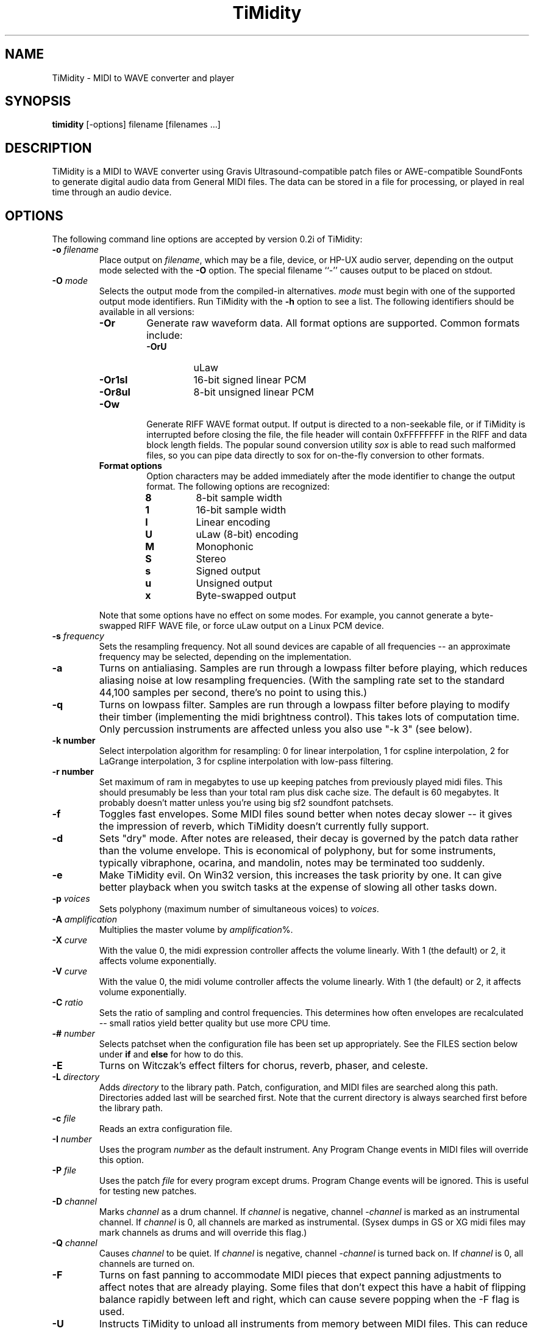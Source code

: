 .TH TiMidity 1 "8 Sep 1995" \" -*-nroff-*-
.SH NAME
TiMidity \- MIDI to WAVE converter and player
.P
.SH SYNOPSIS
.B timidity
[\-options] filename [filenames ...]
.P
.SH DESCRIPTION
TiMidity is a MIDI to WAVE converter using Gravis
Ultrasound\-compatible patch files or AWE\-compatible SoundFonts
to generate digital audio data from
General MIDI files.  The data can be stored in a file for processing,
or played in real time through an audio device.
.P
.SH OPTIONS
The following command line options are accepted by version 0.2i of
TiMidity:
.TP
.BI \-o " filename"
Place output on \fIfilename\fP, which may be a file, device, or HP-UX
audio server, depending on the output mode selected with the \fB\-O\fP
option. The special filename ``\-'' causes output to be placed on
stdout.
.TP
.BI \-O " mode"
Selects the output mode from the compiled-in alternatives.  \fImode\fP
must begin with one of the supported output mode identifiers.  Run
TiMidity with the \fB\-h\fP option to see a list.  The following
identifiers should be available in all versions:
.RS
.TP
.B \-Or
Generate raw waveform data.  All format options are supported.  Common
formats include:
.RS
.TP
.B \-OrU
uLaw
.TP
.B \-Or1sl
16-bit signed linear PCM
.TP
.B \-Or8ul
8-bit unsigned linear PCM
.RE
.TP
.B \-Ow
Generate RIFF WAVE format output.  If output is directed to a
non-seekable file, or if TiMidity is interrupted before closing the
file, the file header will contain 0xFFFFFFFF in the RIFF and data
block length fields.  The popular sound conversion utility \fIsox\fP
is able to read such malformed files, so you can pipe data directly to
sox for on\-the\-fly conversion to other formats.
.TP
.B "Format options"
Option characters may be added immediately after the mode identifier
to change the output format.  The following options are recognized:
.RS
.LP
.TP
.B 8
8-bit sample width
.TP
.B 1
16-bit sample width
.TP
.B l
Linear encoding
.TP
.B U
uLaw (8-bit) encoding
.TP
.B M
Monophonic
.TP
.B S
Stereo
.TP
.B s
Signed output
.TP
.B u
Unsigned output
.TP
.B x
Byte-swapped output
.RE
.LP
Note that some options have no effect on some modes.  For example, you
cannot generate a byte-swapped RIFF WAVE file, or force uLaw output on
a Linux PCM device.
.RE
.LP
.TP
.BI \-s " frequency"
Sets the resampling frequency.  Not all sound devices are capable of
all frequencies -- an approximate frequency may be selected, depending
on the implementation.
.TP
.B \-a
Turns on antialiasing. Samples are run through a lowpass filter before
playing, which reduces aliasing noise at low resampling frequencies.
(With the sampling rate set to the standard 44,100 samples per second,
there's no point to using this.)
.TP
.B \-q
Turns on lowpass filter. Samples are run through a lowpass filter before
playing to modify their timber (implementing the midi brightness
control).  This takes lots of computation time.
Only percussion instruments are affected unless you also use "-k 3"
(see below).
.TP
.B \-k " number"
Select interpolation algorithm for resampling: 0 for linear interpolation,
1 for cspline interpolation, 2 for LaGrange interpolation, 3 for
cspline interpolation with low-pass filtering.
.TP
.B \-r " number"
Set maximum of ram in megabytes to use up keeping patches from previously
played midi files.  This should presumably be less than your total ram
plus disk cache size.  The default is 60 megabytes.  It probably doesn't
matter unless you're using big sf2 soundfont patchsets.
.TP
.B \-f
Toggles fast envelopes. Some MIDI files sound better when notes decay
slower -- it gives the impression of reverb, which TiMidity doesn't
currently fully support.
.TP
.B \-d
Sets "dry" mode.  After notes are released, their decay is governed by
the patch data rather than the volume envelope.  This is economical of
polyphony, but for some instruments, typically vibraphone, ocarina,
and mandolin, notes may be terminated too suddenly.
.TP
.B \-e
Make TiMidity evil.  On Win32 version, this increases the task
priority by one. It can give better playback when you switch tasks at
the expense of slowing all other tasks down.
.TP
.BI \-p " voices"
Sets polyphony (maximum number of simultaneous voices) to
\fIvoices\fP.
.TP
.BI \-A " amplification"
Multiplies the master volume by \fIamplification\fP%.
.TP
.BI \-X " curve"
With the value 0, the midi expression controller affects the volume
linearly.  With 1 (the default) or 2, it affects volume exponentially.
.TP
.BI \-V " curve"
With the value 0, the midi volume controller affects the volume
linearly.  With 1 (the default) or 2, it affects volume exponentially.
.TP
.BI \-C " ratio"
Sets the ratio of sampling and control frequencies.  This determines how
often envelopes are recalculated -- small ratios yield better quality
but use more CPU time.
.TP
.BI \-# " number"
Selects patchset when the configuration file has been set up
appropriately.  See the FILES section below under \fBif\fP and
\fBelse\fP for how to do this.
.TP
.B \-E
Turns on Witczak's effect filters for chorus, reverb, phaser,
and celeste.
.TP
.BI \-L " directory"
Adds \fIdirectory\fP to the library path.  Patch, configuration, and
MIDI files are searched along this path.  Directories added last will
be searched first.  Note that the current directory is always searched
first before the library path.
.TP
.BI \-c " file"
Reads an extra configuration file.
.TP
.BI \-I " number"
Uses the program \fInumber\fP as the default instrument.  Any Program
Change events in MIDI files will override this option.
.TP
.BI \-P " file"
Uses the patch \fIfile\fP for every program except drums.  Program
Change events will be ignored.  This is useful for testing new
patches.
.TP
.BI \-D " channel"
Marks \fIchannel\fP as a drum channel.  
If \fIchannel\fP is negative, channel \-\fIchannel\fP is marked as an
instrumental channel.
If \fIchannel\fP is 0, all channels are marked as instrumental.
(Sysex dumps in GS or XG midi files may mark channels as drums
and will override this flag.)
.TP 
.BI \-Q " channel"
Causes \fIchannel\fP to be quiet. 
If \fIchannel\fP is negative, channel \-\fIchannel\fP is turned back on. 
If \fIchannel\fP is 0, all channels are turned on.
.TP 
.B \-F
Turns on fast panning to accommodate MIDI pieces that expect panning
adjustments to affect notes that are already playing.  Some files that
don't expect this have a habit of flipping balance rapidly between
left and right, which can cause severe popping when the -F flag is
used.
.TP
.BI \-U
Instructs TiMidity to unload all instruments from memory between
MIDI files.  This can reduce memory requirements when playing many
files in succession.
.TP
.BI \-i " interface"
Selects the user interface from the compiled-in alternatives.
\fIinterface\fP must begin with one of the supported interface
identifiers.  Run TiMidity with the \fB\-h\fP option to see a list.
The following identifiers may be available:
.RS
.TP
.B \-id
The dumb interface -- plays files in sequence, prints messages
according to verbosity level.  The trace mode shows the current and
total playing time.
.TP
.B \-im
The motif interface -- X Window interactive interface.
.TP
.B \-ik
The Tcl/Tk interface -- X Window interactive interface.
.TP
.B \-in
The ncurses full\-screen interface with interactive controls.
.TP
.B \-is
The S-Lang full\-screen interface with interactive controls.
.TP
.B \-iq
The KMidi KDE interface with interactive controls.
.TP
.B \-ia
The XAW X Window interface with interactive controls.
.TP
.B "Interface options"
Option characters may be added immediately after the interface
identifier.  The following options are recognized:
.RS
.TP
.B v
Increases verbosity.  This option is cumulative.
.TP
.B q
Decreases verbosity.  This option is cumulative.
.TP
.B t
Toggles trace mode.  In trace mode, TiMidity attempts to display its
current state in real time.  For the Linux sound driver, this is
accomplished through the use of short DMA buffer fragments, which can
be tuned via the \fB\-B\fP option.
.RE
.RE
.LP
.TP
.TP
.BI \-B " fragments"
For the Linux sound driver, selects the number of buffer fragments in
interactive mode.  Increasing the number of fragments may reduce
choppiness when many processes are running.  It will make TiMidity seem
to respond sluggishly to fast forward, rewind, and volume controls,
and it will throw the status display off sync.  Specify a
\fIfragments\fP of 0 to use the maximum number of fragments available.
.P
.SH FILES
TiMidity looks for the configuration file \fItimidity.cfg\fP at
startup, before processing any options.  If it can't be accessed, and
the library path is changed with a \fB\-L\fP option on the command
line, then the default file will be sought again along the new library
path after processing all options, unless another configuration file was
specified with the \fB\-c\fP option. 
.P
Configuration files define the mapping of MIDI programs to instrument
files.  Multiple files may be specified, and statements in later ones
will override earlier ones.  The following statements can be used in a
configuration file:
.TP
.BI \-p " voices"
Sets polyphony (maximum number of simultaneous voices) to
\fIvoices\fP.
.TP
.BI \-A " amplification"
Multiplies the master volume by \fIamplification\fP%.
.TP
.BI \-X " curve"
With the value 0, the midi expression controller affects the volume
linearly.  With 1 (the default) or 2, it affects volume exponentially.
.TP
.BI \-V " curve"
With the value 0, the midi volume controller affects the volume
linearly.  With 1 (the default) or 2, it affects volume exponentially.
.TP
.BI \-C " ratio"
Sets the ratio of sampling and control frequencies.  This determines how
often envelopes are recalculated -- small ratios yield better quality
but use more CPU time.
.TP
.BI \-s " frequency"
Sets the resampling frequency.  Not all sound devices are capable of
all frequencies -- an approximate frequency may be selected, depending
on the implementation.
.TP
.B \-k " number"
Select interpolation algorithm for resampling: 0 for linear interpolation,
1 for cspline interpolation, 2 for LaGrange interpolation, 3 for
cspline interpolation with low-pass filtering.
.TP
.B \-r " number"
Set maximum of ram in megabytes to use up keeping patches from previously
played midi files.  This should presumably be less than your total ram
plus disk cache size.  The default is 60 megabytes.  It probably doesn't
matter unless you're using big sf2 soundfont patchsets.
.TP
.BI \-O " mode"
Same as corresponding commandline option.
.TP
.BI dir " directory"
Adds \fIdirectory\fP to the search path in the same manner as the
\fB\-L\fP command line option.
.TP
.BI source " file"
Reads another configuration file, then continues processing the
current one.
.TP
.BI fff " file"
Reads the parameters in a Gravis/Forte\-compatible InterWave file.
The file name is assumed to end in ".fff", which need not be
given.  An accompanying ".dat" file containing waveform data must
be in the same directory as the ".fff" file.  Preceding patch
mappings must list all patches that are to be loaded from the
files, and the preceding \fBbank\fP/\fBdrumset\fP keywords must
be followed by \fBfff\fP.
.TP
.BI sbk " file [option]"
Reads the parameters and waveforms in an AWE\-compatible SoundFont
file.  Both ".sbk" and ".sf2" SoundFonts can be used.  Preceding patch
mappings must list all patches that are to be loaded from the
file, and the preceding \fBbank\fP/\fBdrumset\fP keywords must
be followed by \fBsbk\fP.
The options allowed are:
.RS
.TP
\fIbanknumber\fP
The bank number given in the first preceding
"bank"/"drumset" statement is to be used in place of
the bank \fIbanknumber\fP given in the SoundFont itself.
.RE
.TP
.BI bank " number [option]"
Selects the tone bank to modify.  Patch mappings that follow will
affect this tone bank.
The options allowed are \fBfff\fP and \fBsbk\fP, which were described above.
.TP
.BI drumset " number [option]"
Selects the drum set to modify.  Patch mappings that follow will affect
this drum set.
The options allowed are \fBfff\fP and \fBsbk\fP, which were described above.
.TP
.BI sfx
Selects the XG non-rhythm SFX bank to modify.
Patch mappings that follow will affect this tone bank.
.TP
.BI drumsfx1
.TP
.BI drumsfx2
Select the XG rhythm SFX banks to modify.
Patch mappings that follow will affect these tone banks.
.TP
.I "number file [options]"
Specifies that the the MIDI program \fInumber\fP in the current tone
bank or drum set should be played using the patch \fIfile\fP.
\fIoptions\fP may be any of the following:
.RS
.TP
\fBamp=\fP\fIamplification\fP
Amplifies the instrument's volume by \fIamplification\fP percent.
If no value is specified, one will be automatically determined whenever
the instrument is loaded.
.TP
\fBnote=\fP\fInote\fP
Specifies a fixed MIDI note to use when playing the instrument.
If \fInote\fP is 0, the instrument will be played at whatever note
the Note On event triggering it has. For percussion instruments, if no
value is specified in the configuration file, the default in the patch
file will be used.
.TP
\fBtuning=\fP\fIcents\fP
Changes the pitch of the instrument. \fIcents\fP is a signed quantity in
units of 1/100th of a semitone, so, e.g., specify "+1200" to go up
an octave.  The number must begin with a "+" or a "-".
.TP
\fBpan=\fP\fIpanning\fP
Sets the instrument's default panning. 
\fIpanning\fP may be \fBleft\fP, \fBright\fP, \fBcenter\fP, or an
integer between -100 and 100, designating full left and full right
respectively. 
If no value is specified, the default in the patch file will be used. 
Note that panning controls in MIDI files will override this value.
.TP
\fBkeep=\fP{\fBloop\fP|\fBenv\fP}
Strangely shaped envelopes are removed
automatically from melodic instruments in GUS patches. \fBkeep\fP can be used
to prevent stripping envelope or loop data.  (Stripping envelopes was
originally the default for TiMidity, but in this version it's not.  So
these options are no longer useful -- they are kept for compatibility.
G.L.)
.TP
\fBstrip=\fP{\fBloop\fP|\fBenv\fP|\fBtail\fP}
Force removal of loop or envelope information from all patches in the
instrument, or strip the tail, i.e. all data after the loop. Some
third-party instruments have garbage after the loop, as evidenced by a
clicking noise whenever the instrument is played, so adding the
\fBstrip=tail\fP option will markedly improve sound quality.
.RE
.LP
.P
\fBNOTE:\fP Whenever any filename ends in one of the compiled\-in
compression identifiers, such as \fI.gz\fP, or \fI.sht\fP, TiMidity
will pipe the file through the appropriate decompressor.  MIDI files
often compress very well, so the ability to handle compressed files
can be useful.
.P
The special filename ``\-'' can be used on the command line to
indicate that a MIDI file should be read from stdin.
.P
.SH COPYRIGHT
Copyright (C) 1995 Tuukka Toivonen.
.br
See AUTHORS below for additional copyrights.
.P
TiMidity is free software; you can redistribute it
and/or modify it under the terms of the \fIGNU General Public
License\fP as published by the Free Software Foundation; either
version 2 of the License, or (at your option) any later version.
.P
TiMidity is distributed in the hope that it will be useful,
but WITHOUT ANY WARRANTY; without even the implied warranty of
MERCHANTABILITY or FITNESS FOR A PARTICULAR PURPOSE.  See the
\fIGNU General Public License\fP for more details.
.SH AVAILABILITY
The latest release of the original version is available on the TiMidity Home Page,
URL \fIhttp://www.clinet.fi/~toivonen/timidity/\fP.  (But the
original version is no longer being maintained -- see
URL \fIhttp://http://www.cgs.fi/~tt/discontinued.html\fP.)
The present modified version is part of the KDE distribution,
URL \fIftp://ftp.kde.org/\fP in the directory kdemultimedia/kmidi.
.SH BUGS
8-bit and low-rate output sounds worse than it should.
.P
Eats more CPU time than a small CPU-time-eating animal.
.SH AUTHORS
Tuukka Toivonen <toivonen@clinet.fi>
.br
HP\-UX audio code, X-Motif interface, icons and antialiasing filter by
Vincent Pagel <pagel@loria.fr>
.br
Tcl/Tk interface and AWE SoundFont support by Takashi
Iwai <iwai@dragon.mm.t.u-tokyo.ac.jp>
.br
Windows 95/NT audio code by Davide Moretti <dmoretti@iper.net>
.br
DEC audio code by Chi Ming HUNG <cmhung@insti.physics.sunysb.edu>
.br
S\-Lang user interface by Riccardo Facchetti <riccardo@cdc8g5.cdc.polimi.it>
.br
IW patchset support, karaoke, AWE/XG enhancements, much reworking of the code
by Greg Lee <lee@hawaii.edu>
.br
KDE user interface "KMidi"
Copyright (C) 1997 Bernd Johannes Wuebben <wuebben@math.cornell.edu>
.br
Effects filter by Nicolas Witczak <witczak@geocities.fr>, see
URL \fIhttp://www.geocities.com/SiliconValley/Lab/6307/\fP).
.br
Portamento, mod wheel, and other enhancements from TiMidity++
Copyright (C) 1999 Masanao Izumo <mo@goice.co.jp>.  See
URL \fIhttp://www.goice.co.jp/member/mo/hack-progs/timidity.html\fP.
.br
alsa driver Copyright (C) 1999 Masanao Izumo <mo@goice.co.jp>
.br
bsd20 driver Written by Yamate Keiichiro <keiich-y@is.aist-nara.ac.jp>
.br
esd driver by Avatar <avatar@deva.net>
.br
hpux_d driver Copyright 1997 Lawrence T. Hoff
.br
nas driver Copyright (C) 1999 Michael Haardt <michael@moria.de>
.br
XAW Interface from Tomokazu Harada <harada@prince.pe.u-tokyo.ac.jp>
and Yoshishige Arai <ryo2@on.rim.or.jp>
.br
The autoconf script is (C)Copyright 1998 by Hiroshi Takekawa <t80679@hongo.ecc.u-tokyo.ac.jp>,
modified for automake by Isaku Yamahata <yamahata@kusm.kyoto-u.ac.jp>,
modified for automake by Masanao Izumo <mo@goice.co.jp> (1998.11).
.br
The m4 autoconf definitions: Configure paths for ESD
by Manish Singh 98-9-30, stolen back from Frank Belew,
stolen from Manish Singh, Shamelessly stolen from Owen Taylor.
.br
Configure Paths for Alsa by
Christopher Lansdown (lansdoct@cs.alfred.edu), 29/10/1998,
modified for TiMidity++ by Isaku Yamahata(yamahata@kusm.kyoto-u.ac.jp),
16/12/1998.
